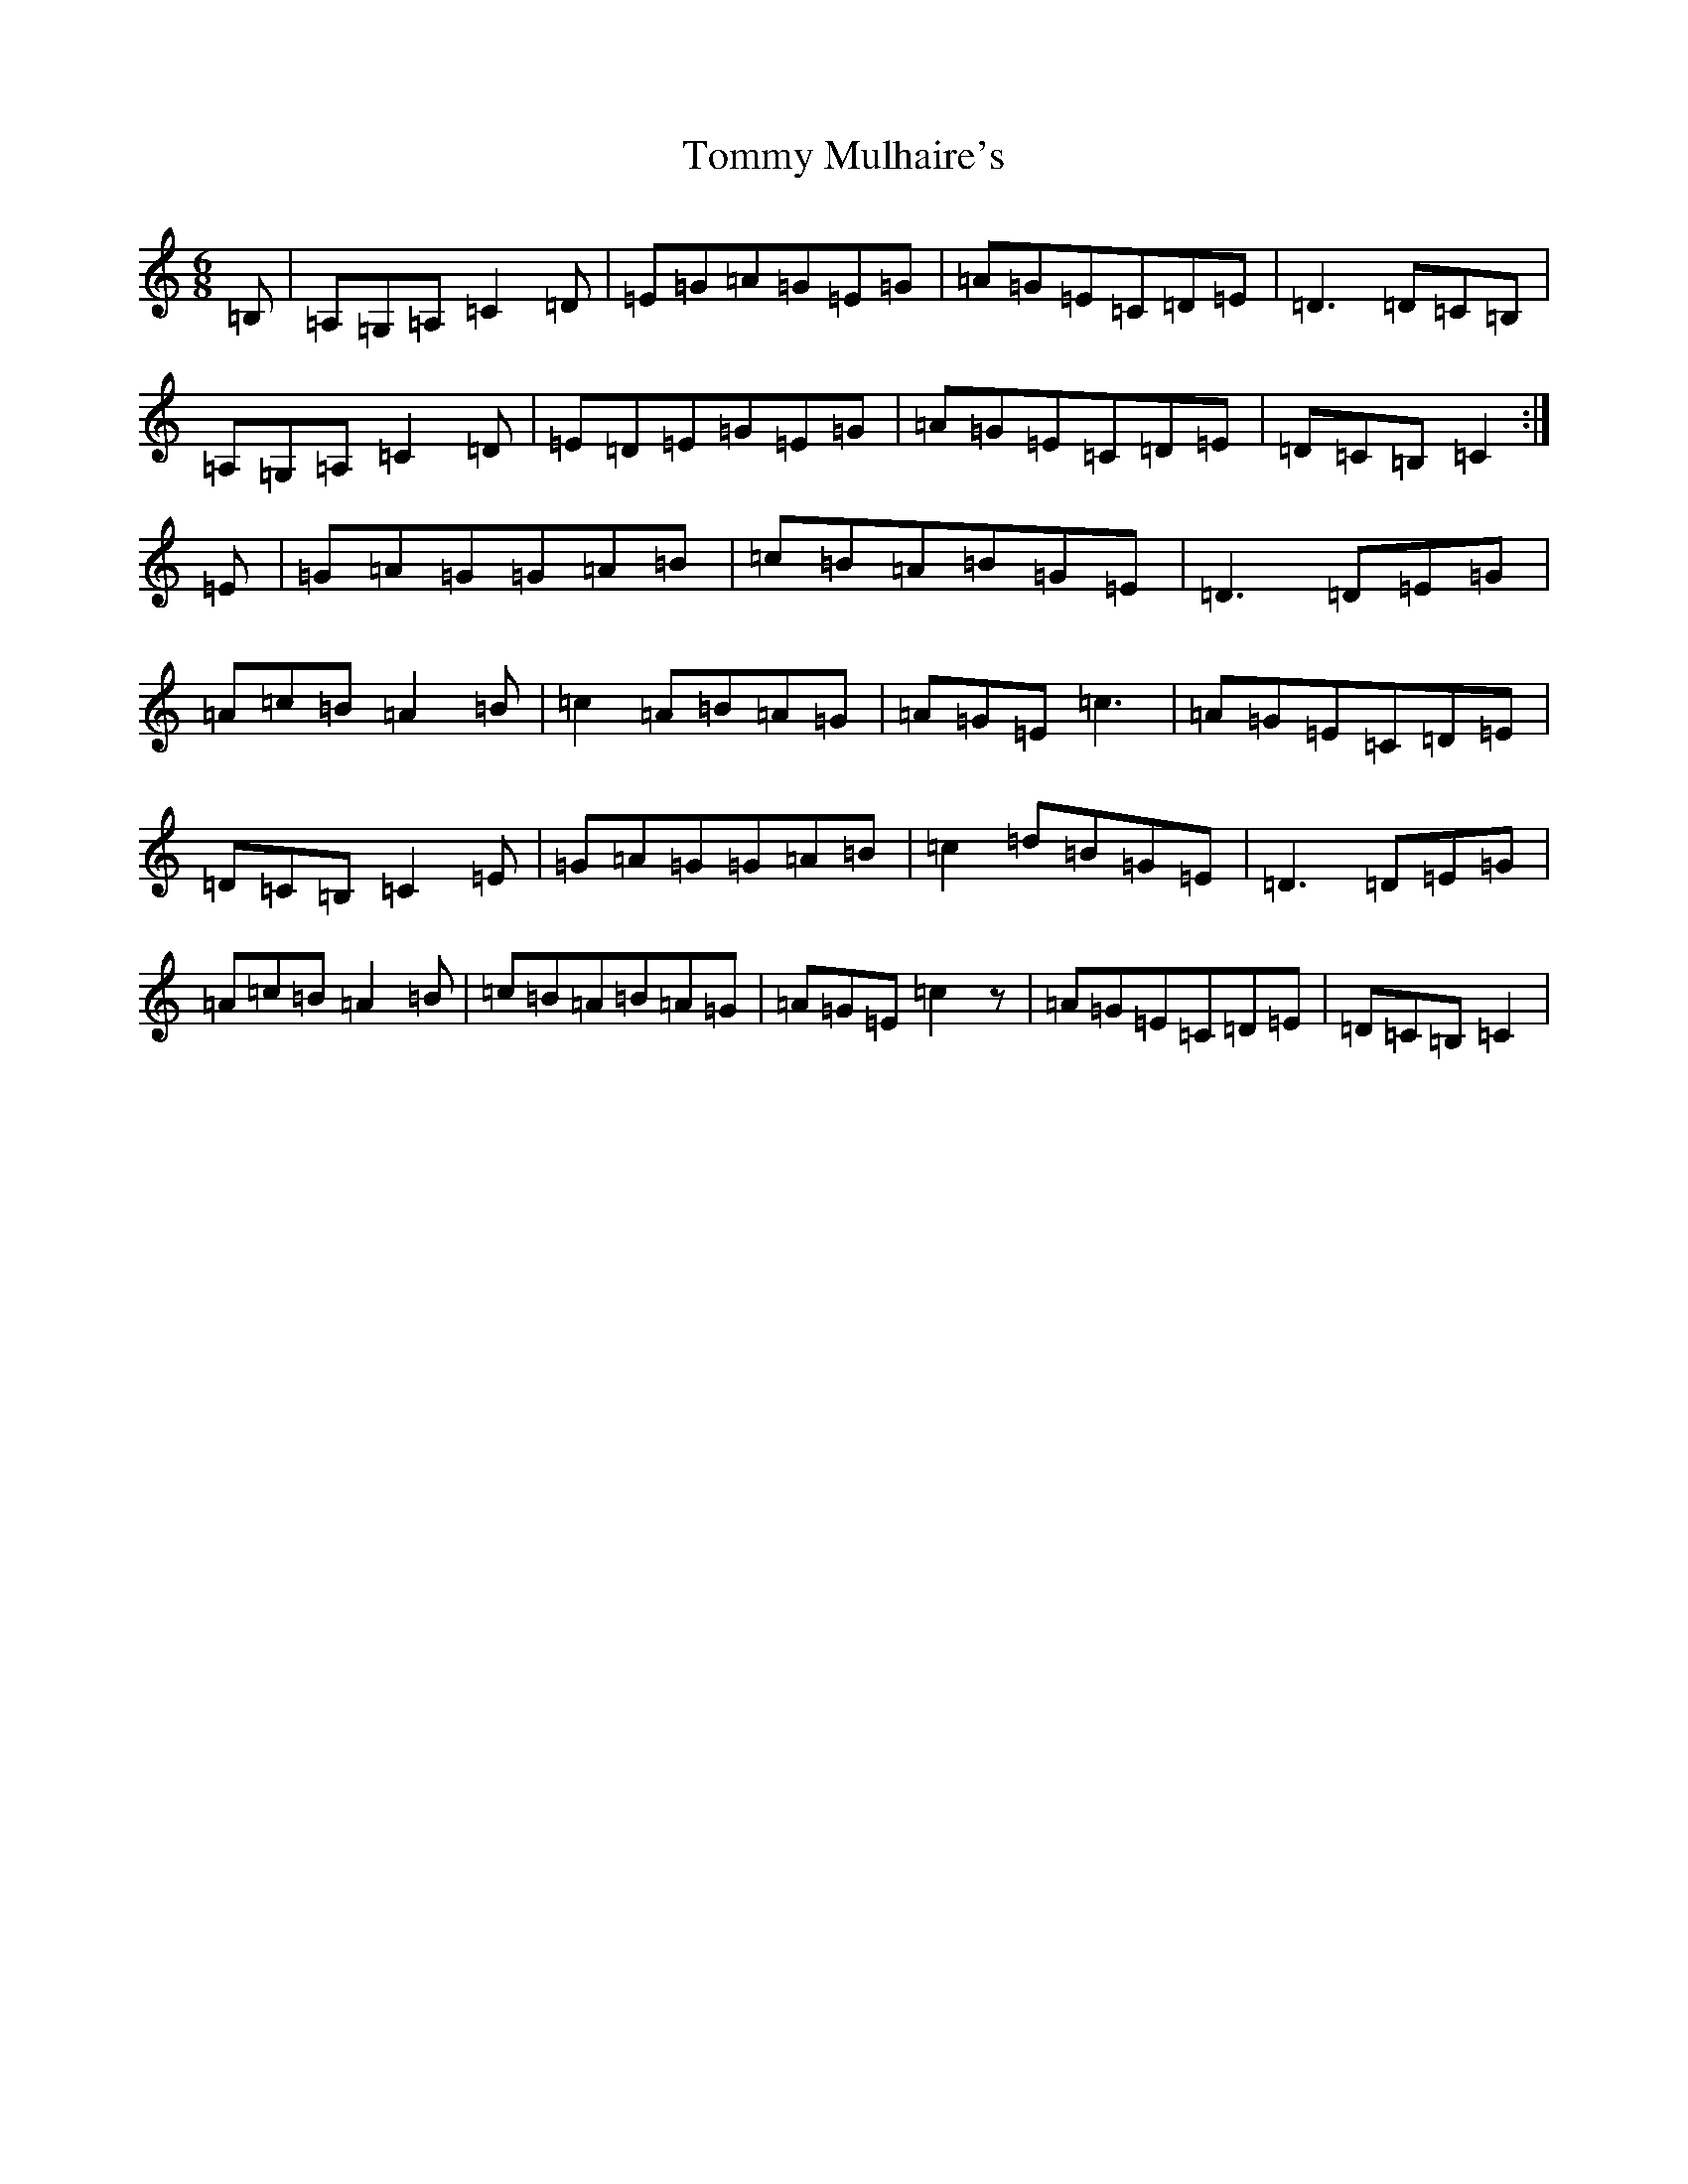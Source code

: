 X: 3343
T: Tommy Mulhaire's
S: https://thesession.org/tunes/1433#setting14810
R: jig
M:6/8
L:1/8
K: C Major
=B,|=A,=G,=A,=C2=D|=E=G=A=G=E=G|=A=G=E=C=D=E|=D3=D=C=B,|=A,=G,=A,=C2=D|=E=D=E=G=E=G|=A=G=E=C=D=E|=D=C=B,=C2:|=E|=G=A=G=G=A=B|=c=B=A=B=G=E|=D3=D=E=G|=A=c=B=A2=B|=c2=A=B=A=G|=A=G=E=c3|=A=G=E=C=D=E|=D=C=B,=C2=E|=G=A=G=G=A=B|=c2=d=B=G=E|=D3=D=E=G|=A=c=B=A2=B|=c=B=A=B=A=G|=A=G=E=c2z|=A=G=E=C=D=E|=D=C=B,=C2|